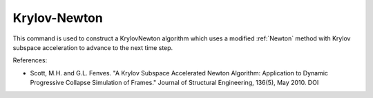 .. _KrylovNewton:

Krylov-Newton
^^^^^^^^^^^^^

.. tabs::
   
   .. tab:: Python 
      
      .. function:: algorithm('KrylovNewton', iterate='current', increment='current', maxDim=3)
         
          :param iterate: tangent to iterate on, options are ``current``, ``initial``, ``noTangent``. default is ``current``. 
          :type iterate: string
          :param increment: tangent to increment on, options are ``current``, ``initial``, ``noTangent``. default is ``current`` 
          :type increment: string
          :param maxDim: max number of iterations until the tangent is reformed and acceleration restarts (default = 3)  of iterations within a time step until a new tangent is formed
          :type maxDim: float
   
   .. tab:: Tcl
      
      .. function:: algorithm KrylovNewton <-iterate $tangIter> <-increment $tangIncr> <-maxDim $maxDim> 

      .. list-table:: 
        :widths: 10 10 40
        :header-rows: 1

        * - Argument
          - Type
          - Description
        * - $tangIter
          - |string|
          - tangent to iterate on, options are current, initial, noTangent. default is current. 
        * - $tangIncr
          - |string|
          - tangent to increment on, options are current, initial, noTangent. default is current 
        * - $maxDim
          - |float|
          - max number of iterations until the tangent is reformed and acceleration restarts (default = 3)  of iterations within a time step until a new tangent is formed
      


This command is used to construct a KrylovNewton algorithm which uses a modified :ref:`Newton` method with Krylov subspace acceleration to advance to the next time step. 

References:

* Scott, M.H. and G.L. Fenves. "A Krylov Subspace Accelerated Newton Algorithm: Application to Dynamic Progressive Collapse Simulation of Frames." Journal of Structural Engineering, 136(5), May 2010. DOI 
